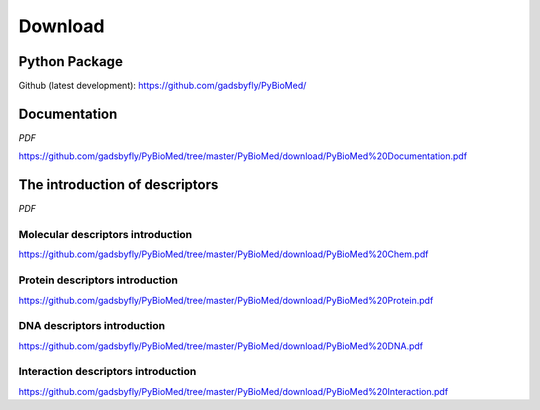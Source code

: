 --------
Download
--------

Python Package
~~~~~~~~~~~~~~

Github (latest development): https://github.com/gadsbyfly/PyBioMed/


Documentation
~~~~~~~~~~~~~
*PDF*

https://github.com/gadsbyfly/PyBioMed/tree/master/PyBioMed/download/PyBioMed%20Documentation.pdf

The introduction of descriptors
~~~~~~~~~~~~~~~~~~~~~~~~~~~~~~~
*PDF*

Molecular descriptors introduction
++++++++++++++++++++++++++++++++++
https://github.com/gadsbyfly/PyBioMed/tree/master/PyBioMed/download/PyBioMed%20Chem.pdf

Protein descriptors introduction
++++++++++++++++++++++++++++++++
https://github.com/gadsbyfly/PyBioMed/tree/master/PyBioMed/download/PyBioMed%20Protein.pdf

DNA descriptors introduction
++++++++++++++++++++++++++++
https://github.com/gadsbyfly/PyBioMed/tree/master/PyBioMed/download/PyBioMed%20DNA.pdf

Interaction descriptors introduction
++++++++++++++++++++++++++++++++++++
https://github.com/gadsbyfly/PyBioMed/tree/master/PyBioMed/download/PyBioMed%20Interaction.pdf















